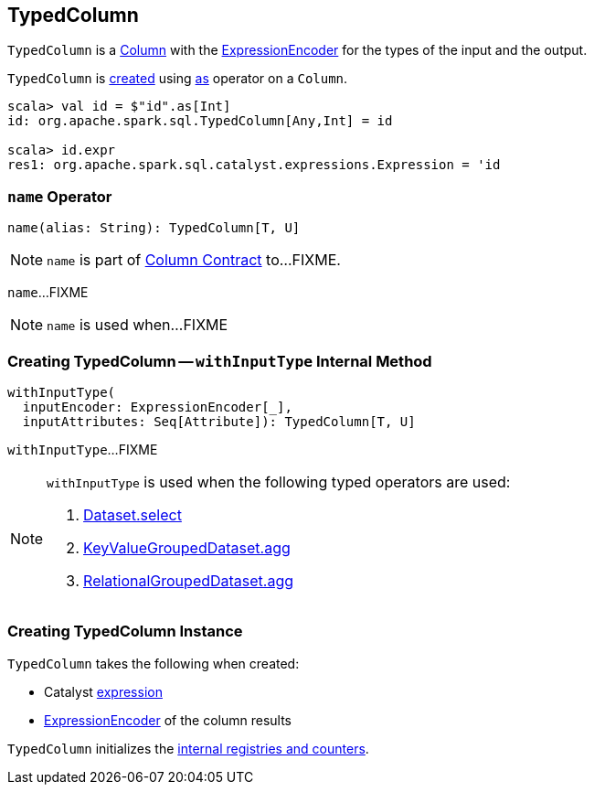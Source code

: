 == [[TypedColumn]] TypedColumn

`TypedColumn` is a link:spark-sql-Column.adoc[Column] with the <<encoder, ExpressionEncoder>> for the types of the input and the output.

`TypedColumn` is <<creating-instance, created>> using link:spark-sql-Column.adoc#as[as] operator on a `Column`.

[source, scala]
----
scala> val id = $"id".as[Int]
id: org.apache.spark.sql.TypedColumn[Any,Int] = id

scala> id.expr
res1: org.apache.spark.sql.catalyst.expressions.Expression = 'id
----

=== [[name]] `name` Operator

[source, scala]
----
name(alias: String): TypedColumn[T, U]
----

NOTE: `name` is part of link:spark-sql-Column.adoc#name[Column Contract] to...FIXME.

`name`...FIXME

NOTE: `name` is used when...FIXME

=== [[withInputType]] Creating TypedColumn -- `withInputType` Internal Method

[source, scala]
----
withInputType(
  inputEncoder: ExpressionEncoder[_],
  inputAttributes: Seq[Attribute]): TypedColumn[T, U]
----

`withInputType`...FIXME

[NOTE]
====
`withInputType` is used when the following typed operators are used:

1. link:spark-sql-dataset-operators.adoc#select[Dataset.select]

1. link:spark-sql-KeyValueGroupedDataset.adoc#agg[KeyValueGroupedDataset.agg]

1. link:spark-sql-RelationalGroupedDataset.adoc#agg[RelationalGroupedDataset.agg]
====

=== [[creating-instance]] Creating TypedColumn Instance

`TypedColumn` takes the following when created:

* [[expr]] Catalyst link:spark-sql-Expression.adoc[expression]
* [[encoder]] link:spark-sql-ExpressionEncoder.adoc[ExpressionEncoder] of the column results

`TypedColumn` initializes the <<internal-registries, internal registries and counters>>.
